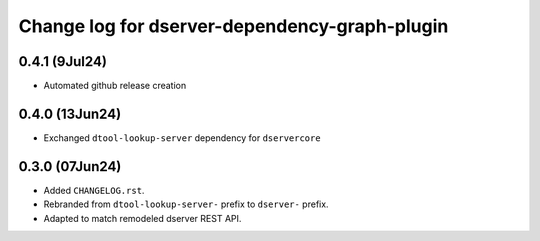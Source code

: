 Change log for dserver-dependency-graph-plugin
==============================================

0.4.1 (9Jul24)
---------------

* Automated github release creation

0.4.0 (13Jun24)
---------------

* Exchanged ``dtool-lookup-server`` dependency for ``dservercore``

0.3.0 (07Jun24)
---------------

* Added ``CHANGELOG.rst``.
* Rebranded from ``dtool-lookup-server-`` prefix to ``dserver-`` prefix.
* Adapted to match remodeled dserver REST API.